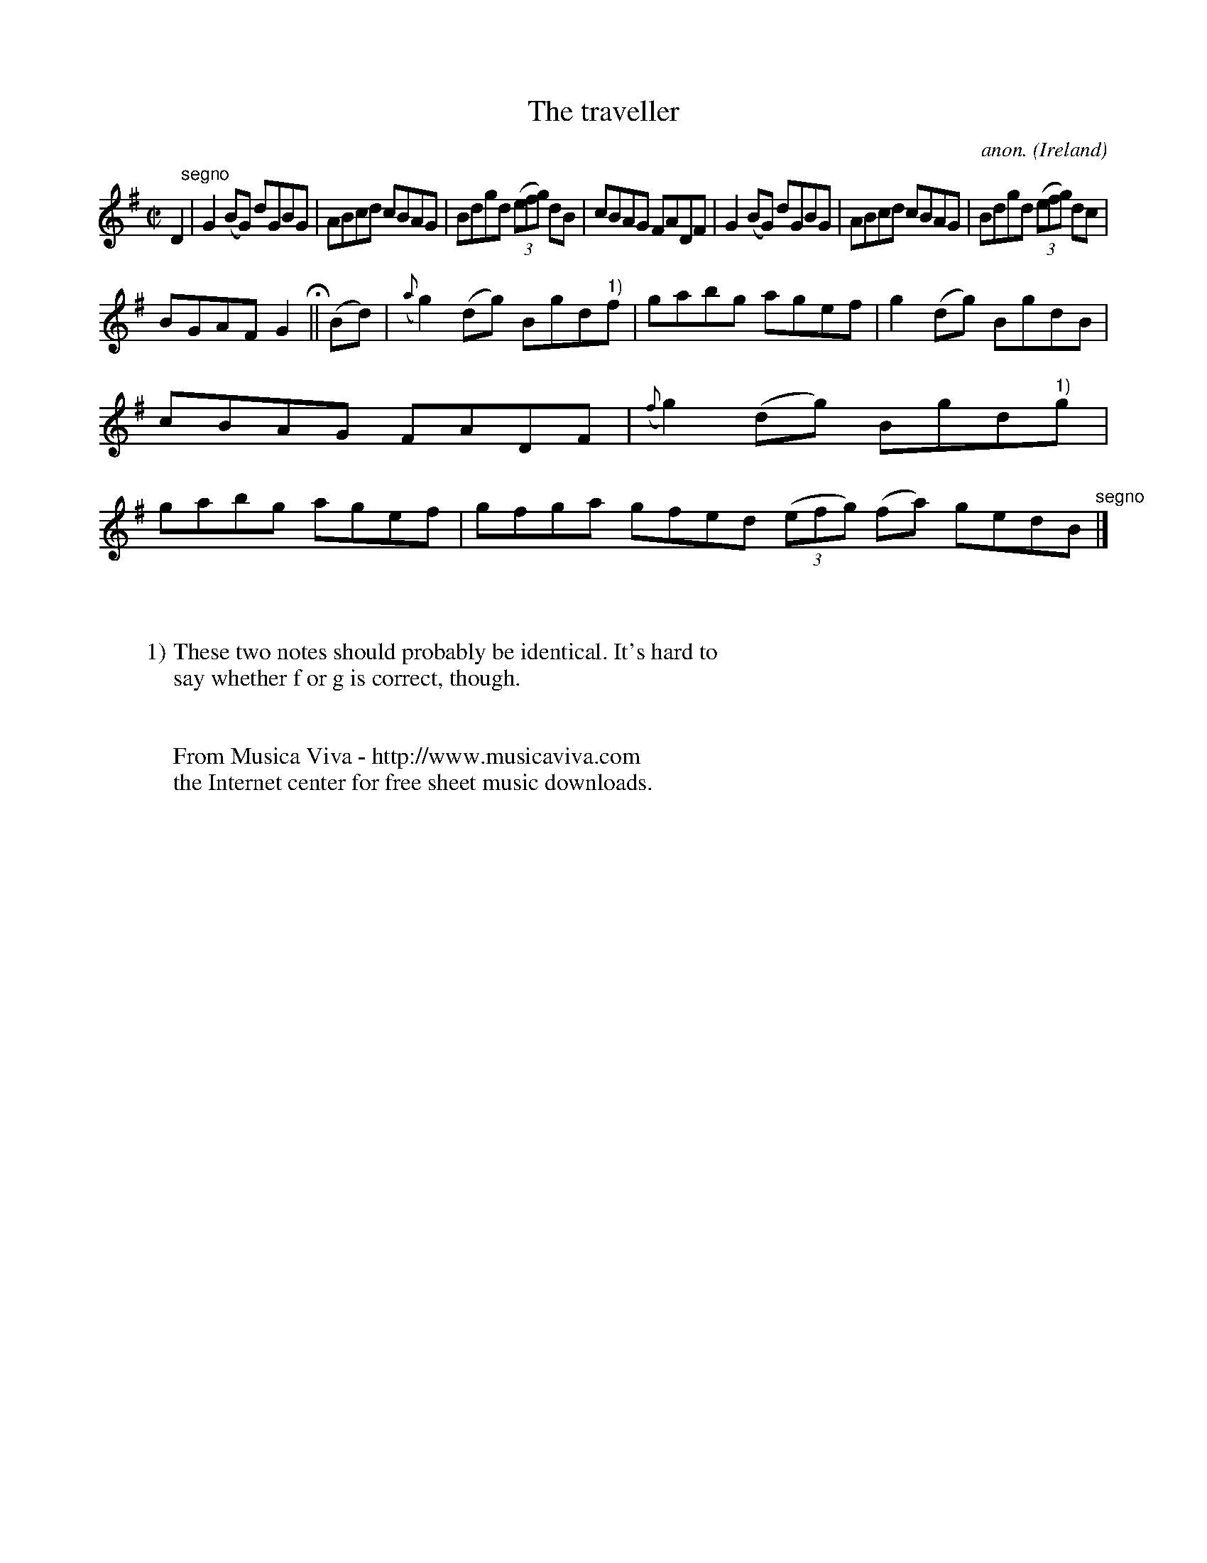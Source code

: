 X:719
T:The traveller
C:anon.
O:Ireland
B:Francis O'Neill: "The Dance Music of Ireland" (1907) no. 719
R:Reel
Z:Transcribed by Frank Nordberg - http://www.musicaviva.com
F:http://www.musicaviva.com/abc/tunes/ireland/oneill-1001/0719/oneill-1001-0719-1.abc
M:C|
L:1/8
K:G
D2 "^segno" |G2(BG) dGBG|ABcd cBAG|Bdgd (3(efg) dB|cBAG FADF|G2(BG) dGBG|ABcd cBAG|Bdgd (3(efg) dc|
BGAF G2 H ||(Bd)|({a}g2)(dg) Bgd"^1)"f|gabg agef|g2(dg) BgdB|cBAG FADF|({f}g2)(dg) Bgd"^1)"g|gabg agef|gfga gfed (3(efg) (fa) gedB "^segno" |]
W:
W:
W:1) These two notes should probably be identical. It's hard to
W:say whether f or g is correct, though.
W:
W:
W:  From Musica Viva - http://www.musicaviva.com
W:  the Internet center for free sheet music downloads.
